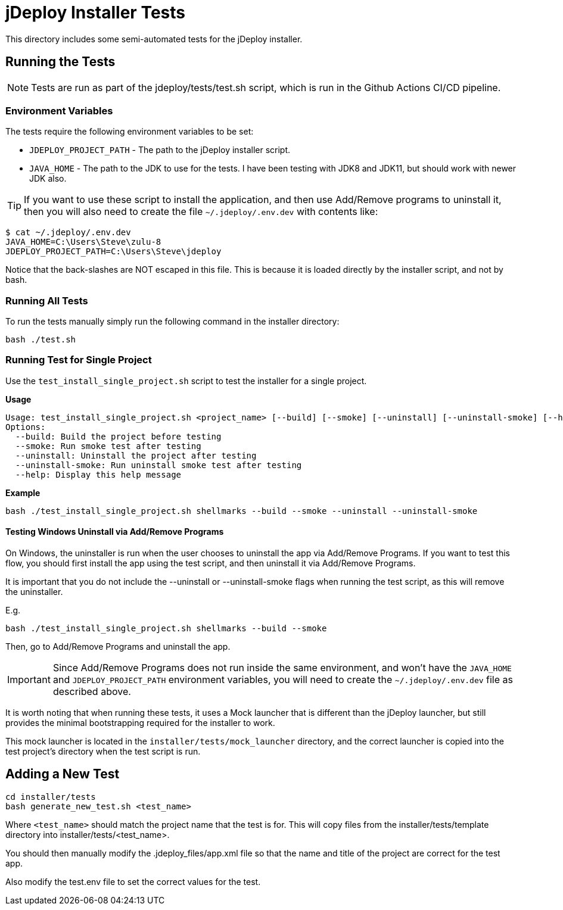= jDeploy Installer Tests

This directory includes some semi-automated tests for the jDeploy installer.

== Running the Tests

NOTE: Tests are run as part of the jdeploy/tests/test.sh script, which is run in the Github Actions CI/CD pipeline.

=== Environment Variables

The tests require the following environment variables to be set:

- `JDEPLOY_PROJECT_PATH` - The path to the jDeploy installer script.
- `JAVA_HOME` - The path to the JDK to use for the tests.  I have been testing with JDK8 and JDK11, but should work with newer JDK also.

TIP: If you want to use these script to install the application, and then use Add/Remove programs to uninstall it, then you will also need to create the file `~/.jdeploy/.env.dev` with contents like:

```
$ cat ~/.jdeploy/.env.dev
JAVA_HOME=C:\Users\Steve\zulu-8
JDEPLOY_PROJECT_PATH=C:\Users\Steve\jdeploy
```

Notice that the back-slashes are NOT escaped in this file.  This is because it is loaded directly by the installer script, and not by bash.

=== Running All Tests

To run the tests manually simply run the following command in the installer directory:

```
bash ./test.sh
```

=== Running Test for Single Project

Use the `test_install_single_project.sh` script to test the installer for a single project.

**Usage**

```
Usage: test_install_single_project.sh <project_name> [--build] [--smoke] [--uninstall] [--uninstall-smoke] [--help]
Options:
  --build: Build the project before testing
  --smoke: Run smoke test after testing
  --uninstall: Uninstall the project after testing
  --uninstall-smoke: Run uninstall smoke test after testing
  --help: Display this help message

```

**Example**

```
bash ./test_install_single_project.sh shellmarks --build --smoke --uninstall --uninstall-smoke
```

==== Testing Windows Uninstall via Add/Remove Programs

On Windows, the uninstaller is run when the user chooses to uninstall the app via Add/Remove Programs.
If you want to test this flow, you should first install the app using the test script, and then uninstall it via Add/Remove Programs.

It is important that you do not include the --uninstall or --uninstall-smoke flags when running the test script, as this will remove the uninstaller.

E.g.

```
bash ./test_install_single_project.sh shellmarks --build --smoke
```

Then, go to Add/Remove Programs and uninstall the app.

IMPORTANT: Since Add/Remove Programs does not run inside the same environment, and won't have the `JAVA_HOME` and `JDEPLOY_PROJECT_PATH` environment variables,
you will need to create the `~/.jdeploy/.env.dev` file as described above.

It is worth noting that when running these tests, it uses a Mock launcher that is different than the jDeploy launcher, but still provides the minimal
bootstrapping required for the installer to work.

This mock launcher is located in the `installer/tests/mock_launcher` directory, and the correct launcher is copied into the test project's directory
when the test script is run.

== Adding a New Test

```
cd installer/tests
bash generate_new_test.sh <test_name>
```

Where `<test_name>` should match the project name that the test is for.
This will copy files from the installer/tests/template directory into installer/tests/<test_name>.

You should then manually modify the .jdeploy_files/app.xml file so that the name and title of the project are correct
for the test app.

Also modify the test.env file to set the correct values for the test.



